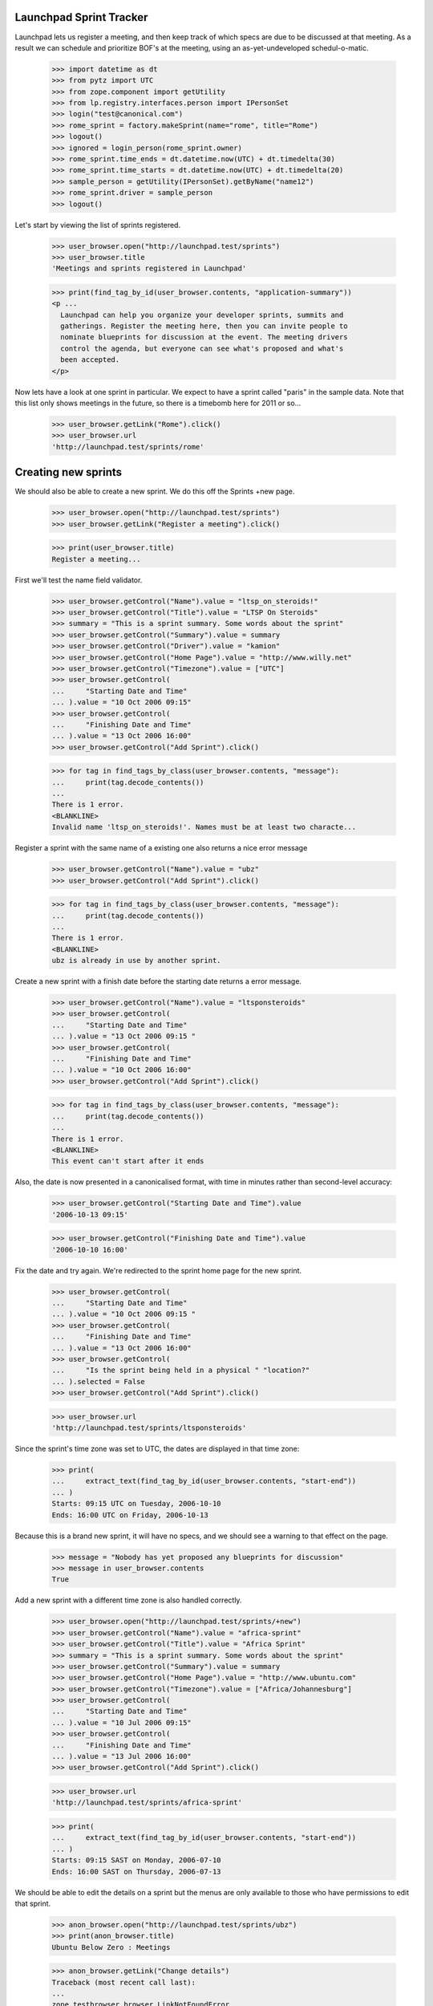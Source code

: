 Launchpad Sprint Tracker
========================

Launchpad lets us register a meeting, and then keep track of which specs are
due to be discussed at that meeting. As a result we can schedule and
prioritize BOF's at the meeting, using an as-yet-undeveloped
schedul-o-matic.

    >>> import datetime as dt
    >>> from pytz import UTC
    >>> from zope.component import getUtility
    >>> from lp.registry.interfaces.person import IPersonSet
    >>> login("test@canonical.com")
    >>> rome_sprint = factory.makeSprint(name="rome", title="Rome")
    >>> logout()
    >>> ignored = login_person(rome_sprint.owner)
    >>> rome_sprint.time_ends = dt.datetime.now(UTC) + dt.timedelta(30)
    >>> rome_sprint.time_starts = dt.datetime.now(UTC) + dt.timedelta(20)
    >>> sample_person = getUtility(IPersonSet).getByName("name12")
    >>> rome_sprint.driver = sample_person
    >>> logout()

Let's start by viewing the list of sprints registered.

    >>> user_browser.open("http://launchpad.test/sprints")
    >>> user_browser.title
    'Meetings and sprints registered in Launchpad'

    >>> print(find_tag_by_id(user_browser.contents, "application-summary"))
    <p ...
      Launchpad can help you organize your developer sprints, summits and
      gatherings. Register the meeting here, then you can invite people to
      nominate blueprints for discussion at the event. The meeting drivers
      control the agenda, but everyone can see what's proposed and what's
      been accepted.
    </p>

Now lets have a look at one sprint in particular. We expect to have a sprint
called "paris" in the sample data. Note that this list only shows meetings
in the future, so there is a timebomb here for 2011 or so...

    >>> user_browser.getLink("Rome").click()
    >>> user_browser.url
    'http://launchpad.test/sprints/rome'

Creating new sprints
====================

We should also be able to create a new sprint. We do this off the
Sprints +new page.

    >>> user_browser.open("http://launchpad.test/sprints")
    >>> user_browser.getLink("Register a meeting").click()

    >>> print(user_browser.title)
    Register a meeting...

First we'll test the name field validator.

    >>> user_browser.getControl("Name").value = "ltsp_on_steroids!"
    >>> user_browser.getControl("Title").value = "LTSP On Steroids"
    >>> summary = "This is a sprint summary. Some words about the sprint"
    >>> user_browser.getControl("Summary").value = summary
    >>> user_browser.getControl("Driver").value = "kamion"
    >>> user_browser.getControl("Home Page").value = "http://www.willy.net"
    >>> user_browser.getControl("Timezone").value = ["UTC"]
    >>> user_browser.getControl(
    ...     "Starting Date and Time"
    ... ).value = "10 Oct 2006 09:15"
    >>> user_browser.getControl(
    ...     "Finishing Date and Time"
    ... ).value = "13 Oct 2006 16:00"
    >>> user_browser.getControl("Add Sprint").click()

    >>> for tag in find_tags_by_class(user_browser.contents, "message"):
    ...     print(tag.decode_contents())
    ...
    There is 1 error.
    <BLANKLINE>
    Invalid name 'ltsp_on_steroids!'. Names must be at least two characte...

Register a sprint with the same name of a existing one also returns a
nice error message

    >>> user_browser.getControl("Name").value = "ubz"
    >>> user_browser.getControl("Add Sprint").click()

    >>> for tag in find_tags_by_class(user_browser.contents, "message"):
    ...     print(tag.decode_contents())
    ...
    There is 1 error.
    <BLANKLINE>
    ubz is already in use by another sprint.

Create a new sprint with a finish date before the starting date returns
a error message.

    >>> user_browser.getControl("Name").value = "ltsponsteroids"
    >>> user_browser.getControl(
    ...     "Starting Date and Time"
    ... ).value = "13 Oct 2006 09:15 "
    >>> user_browser.getControl(
    ...     "Finishing Date and Time"
    ... ).value = "10 Oct 2006 16:00"
    >>> user_browser.getControl("Add Sprint").click()

    >>> for tag in find_tags_by_class(user_browser.contents, "message"):
    ...     print(tag.decode_contents())
    ...
    There is 1 error.
    <BLANKLINE>
    This event can't start after it ends

Also, the date is now presented in a canonicalised format, with time in
minutes rather than second-level accuracy:

    >>> user_browser.getControl("Starting Date and Time").value
    '2006-10-13 09:15'

    >>> user_browser.getControl("Finishing Date and Time").value
    '2006-10-10 16:00'

Fix the date and try again. We're redirected to the sprint home page for
the new sprint.

    >>> user_browser.getControl(
    ...     "Starting Date and Time"
    ... ).value = "10 Oct 2006 09:15 "
    >>> user_browser.getControl(
    ...     "Finishing Date and Time"
    ... ).value = "13 Oct 2006 16:00"
    >>> user_browser.getControl(
    ...     "Is the sprint being held in a physical " "location?"
    ... ).selected = False
    >>> user_browser.getControl("Add Sprint").click()

    >>> user_browser.url
    'http://launchpad.test/sprints/ltsponsteroids'

Since the sprint's time zone was set to UTC, the dates are displayed in
that time zone:

    >>> print(
    ...     extract_text(find_tag_by_id(user_browser.contents, "start-end"))
    ... )
    Starts: 09:15 UTC on Tuesday, 2006-10-10
    Ends: 16:00 UTC on Friday, 2006-10-13

Because this is a brand new sprint, it will have no specs, and we should
see a warning to that effect on the page.

    >>> message = "Nobody has yet proposed any blueprints for discussion"
    >>> message in user_browser.contents
    True

Add a new sprint with a different time zone is also handled correctly.

    >>> user_browser.open("http://launchpad.test/sprints/+new")
    >>> user_browser.getControl("Name").value = "africa-sprint"
    >>> user_browser.getControl("Title").value = "Africa Sprint"
    >>> summary = "This is a sprint summary. Some words about the sprint"
    >>> user_browser.getControl("Summary").value = summary
    >>> user_browser.getControl("Home Page").value = "http://www.ubuntu.com"
    >>> user_browser.getControl("Timezone").value = ["Africa/Johannesburg"]
    >>> user_browser.getControl(
    ...     "Starting Date and Time"
    ... ).value = "10 Jul 2006 09:15"
    >>> user_browser.getControl(
    ...     "Finishing Date and Time"
    ... ).value = "13 Jul 2006 16:00"
    >>> user_browser.getControl("Add Sprint").click()

    >>> user_browser.url
    'http://launchpad.test/sprints/africa-sprint'

    >>> print(
    ...     extract_text(find_tag_by_id(user_browser.contents, "start-end"))
    ... )
    Starts: 09:15 SAST on Monday, 2006-07-10
    Ends: 16:00 SAST on Thursday, 2006-07-13



We should be able to edit the details on a sprint but the menus are only
available to those who have permissions to edit that sprint.

    >>> anon_browser.open("http://launchpad.test/sprints/ubz")
    >>> print(anon_browser.title)
    Ubuntu Below Zero : Meetings

    >>> anon_browser.getLink("Change details")
    Traceback (most recent call last):
    ...
    zope.testbrowser.browser.LinkNotFoundError

We will log in as Sample Person and edit the ubz sprint.

    >>> browser.addHeader("Authorization", "Basic test@canonical.com:test")

    >>> browser.open("http://launchpad.test/sprints/ubz")
    >>> print(browser.title)
    Ubuntu Below Zero : Meetings

    >>> address = "Holiday Inn Select, Downtown Montreal, Canada"
    >>> address in browser.contents
    False
    >>> browser.getLink("Change details").click()
    >>> browser.url
    'http://launchpad.test/sprints/ubz/+edit'
    >>> browser.getLink("Cancel").url
    'http://launchpad.test/sprints/ubz'

The sprint start and end times are expressed to the nearest minute, and
not the second:

    >>> start_control = browser.getControl("Starting Date and Time")
    >>> start_control.value
    '2005-10-07 19:30'
    >>> end_control = browser.getControl("Finishing Date and Time")
    >>> end_control.value
    '2005-11-16 19:11'

If we alter the date to an ending date that precedes the starting date we
should receive a nice error message.

    >>> start_control.value = "2006-01-10 23:30"
    >>> end_control.value = "2005-02-12 00:11"
    >>> browser.getControl("Change").click()

    >>> for tag in find_tags_by_class(browser.contents, "message"):
    ...     print(tag.decode_contents())
    ...
    There is 1 error.
    This event can't start after it ends

We fix the dates and change the address, we expect to be redirected to the
sprint home page.

    >>> browser.getControl("Timezone").value = ["America/Toronto"]
    >>> browser.getControl(
    ...     "Starting Date and Time"
    ... ).value = "2006-01-10 08:30"
    >>> browser.getControl(
    ...     "Finishing Date and Time"
    ... ).value = "2006-02-12 17:00"
    >>> browser.getControl("Meeting Address").value = address
    >>> browser.getControl("Change").click()

    >>> browser.url
    'http://launchpad.test/sprints/ubz'


The address of the sprint is now visible.

    >>> print(
    ...     extract_text(find_tag_by_id(browser.contents, "sprint-address"))
    ... )
    Address: Holiday Inn Select, Downtown Montreal, Canada

    >>> print(extract_text(find_tag_by_id(browser.contents, "start-end")))
    Starts: 08:30 EST on Tuesday, 2006-01-10
    Ends: 17:00 EST on Sunday, 2006-02-12


If we just change the time zone on the edit form, the start and finish
dates will be changed too, since they follow local time:

    >>> browser.open("http://launchpad.test/sprints/ubz/+edit")
    >>> browser.getControl("Timezone").value = ["Australia/Darwin"]
    >>> browser.getControl("Change").click()
    >>> print(browser.url)
    http://launchpad.test/sprints/ubz

    >>> print(extract_text(find_tag_by_id(browser.contents, "start-end")))
    Starts: 08:30 ACST on Tuesday, 2006-01-10
    Ends: 17:00 ACST on Sunday, 2006-02-12


We should be able to see the workload of a sprint:

    >>> anon_browser.open("http://launchpad.test/sprints/ubz/+assignments")
    >>> print(anon_browser.title)
    Assignments : Blueprints : Ubuntu Below Zero : Meetings

We should be able to see the spec assignment table of a sprint:

    >>> mainarea = find_main_content(anon_browser.contents)
    >>> for header in mainarea.find_all("th"):
    ...     print(header.decode_contents())
    ...
    Priority
    Name
    Definition
    Delivery
    Assignee
    Drafter
    Approver

And we should be able to see the workload page of a sprint even when there's
no spec assigned to people.

    >>> anon_browser.open(
    ...     "http://launchpad.test/sprints/ltsponsteroids/+assignments"
    ... )
    >>> notice = find_tag_by_id(anon_browser.contents, "no-blueprints")
    >>> print(extract_text(notice))
    There are no open blueprints.


Sprint Registration
===================

It should be possible to register yourself to attend the sprint:

    >>> browser.addHeader("Authorization", "Basic test@canonical.com:test")

    >>> browser.open("http://launchpad.test/sprints/ubz")

    >>> browser.getLink("Register yourself").click()
    >>> browser.url
    'http://launchpad.test/sprints/ubz/+attend'

    >>> print(browser.title)
    Register your attendance : Ubuntu Below Zero : Meetings

Invalid dates, for instance entering a starting date after the ending
date, are reported as errors to the users. (See also the tests in
lib/lp/blueprints/browser/tests/sprintattendance-views.rst)

By default, the form will be pre-filled out with arrival and departure
dates that correspond to the full length of the conference and imply the
user will be available to participate in any session.

    >>> browser.getControl("From").value
    '2006-01-10 08:30'

    >>> browser.getControl("To").value
    '2006-02-12 17:00'

    >>> browser.getControl(name="field.is_physical").value
    ['yes']

We accept a starting date up to one day before the sprint starts (which
we will map to starting at the start of the sprint), and a departure
date up to one day after the sprint ends.

    >>> browser.getControl("From").value = "2006-01-10 10:30:00"
    >>> browser.getControl("To").value = "2005-02-04 20:11:00"
    >>> browser.getControl("Register").click()

    >>> print(browser.url)
    http://launchpad.test/sprints/ubz/+attend

    >>> for tag in find_tags_by_class(browser.contents, "message"):
    ...     print(tag.decode_contents())
    ...
    There is 1 error.
    Please pick a date after 2006-01-10 08:30

An attendance that starts after the end of the sprint is also an error:

    >>> browser.getControl("From").value = "2010-01-10 10:30:00"
    >>> browser.getControl("To").value = "2010-07-10 22:11:00"
    >>> browser.getControl("Register").click()

    >>> print(browser.url)
    http://launchpad.test/sprints/ubz/+attend

    >>> for tag in find_tags_by_class(browser.contents, "message"):
    ...     print(tag.decode_contents())
    ...
    There are 2 errors.
    Please pick a date before 2006-02-12 17:00
    Please pick a date before 2006-02-13 17:00

Similarly, an attendance that ends before the start of a sprint is an
error:

    >>> browser.getControl("From").value = "1980-01-10 10:30:00"
    >>> browser.getControl("To").value = "1990-07-10 22:11:00"
    >>> browser.getControl("Register").click()

    >>> print(browser.url)
    http://launchpad.test/sprints/ubz/+attend

    >>> for tag in find_tags_by_class(browser.contents, "message"):
    ...     print(tag.decode_contents())
    ...
    There are 2 errors.
    Please pick a date after 2006-01-09 08:30
    Please pick a date after 2006-01-10 08:30

With the dates fixed, Sample person can attend the sprint.  The user is
staying an extra week past the end of the sprint, which is fine since
the date range overlaps that of the sprint.

    >>> browser.getControl("From").value = "2006-01-10 10:30:00"
    >>> browser.getControl("To").value = "2006-02-12 20:11:00"
    >>> browser.getControl("Register").click()
    >>> browser.url
    'http://launchpad.test/sprints/ubz'

Now, Sample Person should be listed as an attendee.

    >>> def print_attendees(sprint_page):
    ...     """Print the attendees listed in the attendees portlet."""
    ...     attendees_portlet = find_portlet(sprint_page, "Attendees")
    ...     for li in attendees_portlet.find_all("ul")[0].find_all("li"):
    ...         print(li.a.string)
    ...

    >>> print_attendees(browser.contents)
    Sample Person

If we return to the "Register Yourself" form, the previously entered
dates are prefilled (they have been clamped to the sprint duration):

    >>> browser.getLink("Register yourself").click()
    >>> print(browser.getControl("From").value)
    2006-01-10 10:30

    >>> print(browser.getControl("To").value)
    2006-02-12 17:00

Also, it is possible to register someone else. Let's register Carlos.

    >>> browser.open("http://launchpad.test/sprints/ubz")
    >>> browser.getLink("Register someone else").click()
    >>> browser.url
    'http://launchpad.test/sprints/ubz/+register'

By default, the form is pre-filled with attendance times that match the
start and end of the conference.

    >>> browser.getControl("From").value
    '2006-01-10 08:30'

    >>> browser.getControl("To").value
    '2006-02-12 17:00'

    >>> browser.getControl(name="field.is_physical").value
    ['yes']

Sample Person can set a specific start and end time for participation,
and specify that they are registering Carlos.

    >>> browser.getControl("Attendee").value = "carlos@canonical.com"
    >>> browser.getControl("From").value = "2006-01-10 18:30:00"
    >>> browser.getControl("To").value = "2006-02-12 15:11:00"
    >>> browser.getControl("Register").click()

    >>> browser.url
    'http://launchpad.test/sprints/ubz'

Sample Person registers Salgado as well.

    >>> browser.getLink("Register someone else").click()
    >>> browser.url
    'http://launchpad.test/sprints/ubz/+register'

    >>> browser.getControl(
    ...     "Attendee"
    ... ).value = "guilherme.salgado@canonical.com"
    >>> browser.getControl(name="field.is_physical").value = ["no"]
    >>> browser.getControl("Register").click()

And verifies that Carlos and Salgado are now listed:

    >>> print_attendees(browser.contents)
    Carlos Perelló Marín
    Guilherme Salgado
    Sample Person

In order to make it easy to organize a meeting, we provide a facility
for exporting the list of attendees in CSV format to registered users,
drivers, owners, and admins.

First, we add a couple of IRC nicknames for Carlos.

    >>> from operator import attrgetter
    >>> from lp.testing import login, logout
    >>> from zope.component import getUtility
    >>> from lp.registry.interfaces.person import IPersonSet
    >>> from lp.registry.model.person import IrcID
    >>> login("carlos@canonical.com")
    >>> carlos = getUtility(IPersonSet).getByName("carlos")
    >>> IrcID(person=carlos, network="freenode", nickname="carlos")
    <IrcID at ...>

    >>> IrcID(person=carlos, network="QuakeNet", nickname="qarlos")
    <IrcID at ...>

    >>> for ircid in sorted(carlos.ircnicknames, key=attrgetter("nickname")):
    ...     print(ircid.nickname)
    ...
    carlos
    qarlos

    >>> logout()

    >>> browser.getLink("Export attendees to CSV").click()
    >>> print(browser.headers["content-type"])
    text/csv;charset=...utf-8...

    >>> carlos_browser = setupBrowser(auth="Basic carlos@canonical.com:test")
    >>> carlos_browser.open("http://launchpad.test/sprints/ubz")
    >>> carlos_browser.getLink("Export attendees to CSV").click()
    >>> print(carlos_browser.headers["content-type"])
    text/csv;charset=...utf-8...

    >>> admin_browser.open("http://launchpad.test/sprints/ubz")
    >>> admin_browser.getLink("Export attendees to CSV").click()
    >>> print(admin_browser.headers["content-type"])
    text/csv;charset=...utf-8...

The resulting CSV file lists physical attendance correctly.

    >>> import csv
    >>> import io
    >>> ubz_csv = list(csv.DictReader(io.StringIO(browser.contents)))
    >>> [
    ...     (row["Launchpad username"], row["Physically present"])
    ...     for row in ubz_csv
    ... ]
    [('carlos', 'True'), ('salgado', 'False'), ('name12', 'True')]

Unregistered and anonymous users cannot access the CSV report.

    >>> user_browser.open("http://launchpad.test/sprints/ubz")
    >>> user_browser.getLink("Export attendees to CSV").click()
    Traceback (most recent call last):
    ...
    zope.testbrowser.browser.LinkNotFoundError

    >>> anon_browser.open("http://launchpad.test/sprints/ubz/+attendees-csv")
    Traceback (most recent call last):
    ...
    zope.security.interfaces.Unauthorized: ...

Registering somebody for a remote-only sprint doesn't offer the choice of
physical or remote attendance, and the CSV report always reports such people
as attending remotely.

    >>> browser.open("http://launchpad.test/sprints/ltsponsteroids")
    >>> browser.getLink("Register yourself").click()
    >>> browser.getControl(name="field.is_physical")
    Traceback (most recent call last):
    ...
    LookupError:...
    >>> browser.getControl("Register").click()

    >>> browser.getLink("Export attendees to CSV").click()
    >>> ltsp_csv = list(csv.DictReader(io.StringIO(browser.contents)))
    >>> [
    ...     (row["Launchpad username"], row["Physically present"])
    ...     for row in ltsp_csv
    ... ]
    [('name12', 'False')]
